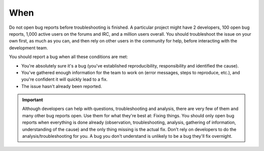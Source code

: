 When
====

Do not open bug reports before troubleshooting is finished. A particular project might have 2 developers, 100 open bug reports, 1,000 active users on the forums and IRC, and a million users overall. You should troubleshoot the issue on your own first, as much as you can, and then rely on other users in the community for help, before interacting with the development team.

You should report a bug when all these conditions are met:

* You're absolutely sure it's a bug (you've established reproducibility, responsibility and identified the cause).
* You've gathered enough information for the team to work on (error messages, steps to reproduce, etc.), and you're confident it will quickly lead to a fix.
* The issue hasn't already been reported.

.. important::
	Although developers can help with questions, troubleshooting and analysis, there are very few of them and many other bug reports open. Use them for what they're best at: Fixing things. You should only open bug reports when everything is done already (observation, troubleshooting, analysis, gathering of information, understanding of the cause) and the only thing missing is the actual fix. Don't rely on developers to do the analysis/troubleshooting for you. A bug you don't understand is unlikely to be a bug they'll fix overnight.
